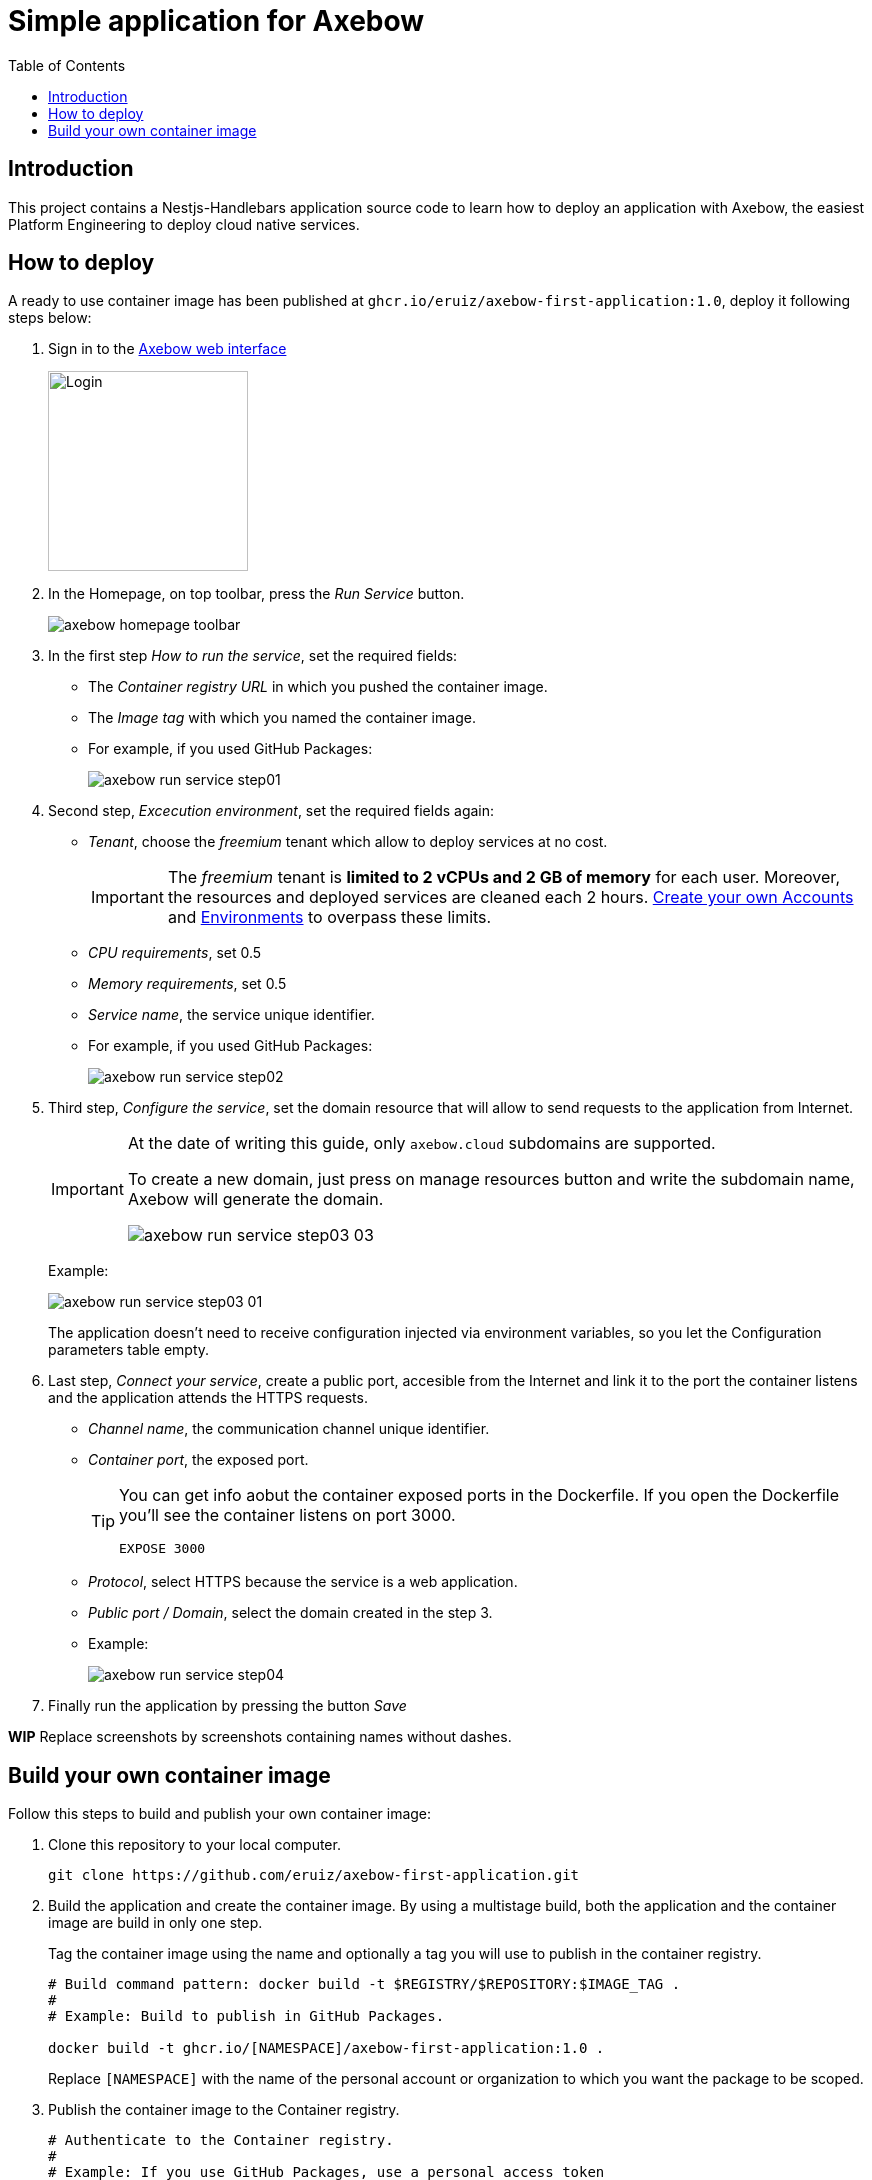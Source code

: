 = Simple application for Axebow
:toc:

== Introduction

This project contains a Nestjs-Handlebars application source code to learn how to deploy an application with Axebow, the easiest Platform Engineering to deploy cloud native services.

== How to deploy

A ready to use container image has been published at `ghcr.io/eruiz/axebow-first-application:1.0`, deploy it following steps below:

1. Sign in to the https://axebow.cloud/[Axebow web interface,role=external,window=_blank]
+
image::./doc/images/axebow-signin.png[Login,200]

2. In the Homepage, on top toolbar, press the _Run Service_ button.
+
image::./doc/images/axebow-homepage-toolbar.png[]

3. In the first step _How to run the service_, set the required fields:
** The _Container registry URL_ in which you pushed the container image.
** The _Image tag_ with which you named the container image.
** For example, if you used GitHub Packages:
+
image::./doc/images/axebow-run-service-step01.png[]

4. Second step, _Excecution environment_, set the required fields again:
** _Tenant_, choose the _freemium_ tenant which allow to deploy services at no cost.
+
[IMPORTANT]
====
The _freemium_ tenant is *limited to 2 vCPUs and 2 GB of memory* for each user. Moreover, the resources and deployed services are cleaned each 2 hours. https://link-to-how-to-create-accounts-guide[Create your own Accounts] and https://link-to-how-to-create-environments-guide[Environments] to overpass these limits.
====
+
** _CPU requirements_, set 0.5
** _Memory requirements_, set 0.5
** _Service name_, the service unique identifier.
** For example, if you used GitHub Packages:
+
image::./doc/images/axebow-run-service-step02.png[]

5. Third step, _Configure the service_, set the domain resource that will allow to send requests to the application from Internet.
+
[IMPORTANT]
====
At the date of writing this guide, only `axebow.cloud` subdomains are supported.

To create a new domain, just press on manage resources button and write the subdomain name, Axebow will generate the domain.

image::./doc/images/axebow-run-service-step03-03.png[]
====
+
Example:
+
image::./doc/images/axebow-run-service-step03-01.png[]
+
The application doesn't need to receive configuration injected via environment variables, so you let the Configuration parameters table empty.


6. Last step, _Connect your service_, create a public port, accesible from the Internet and link it to the port the container listens and the application attends the HTTPS requests.
** _Channel name_, the communication channel unique identifier.
** _Container port_, the exposed port.
+
[TIP]
====
You can get info aobut the container exposed ports in the Dockerfile. If you open the Dockerfile you'll see the container listens on port 3000.

`EXPOSE 3000`
====
** _Protocol_, select HTTPS because the service is a web application.
** _Public port / Domain_, select the domain created in the step 3.
** Example:
+
image::./doc/images/axebow-run-service-step04.png[]

7. Finally run the application by pressing the button _Save_

*WIP* Replace screenshots by screenshots containing names without dashes.

== Build your own container image

Follow this steps to build and publish your own container image:

1. Clone this repository to your local computer.
+
[source]
----
git clone https://github.com/eruiz/axebow-first-application.git
----

2. Build the application and create the container image. By using a multistage build, both the application and the container image are build in only one step.
+
Tag the container image using the name and optionally a tag you will use to publish in the container registry.
+
[source]
----
# Build command pattern: docker build -t $REGISTRY/$REPOSITORY:$IMAGE_TAG .
#
# Example: Build to publish in GitHub Packages.

docker build -t ghcr.io/[NAMESPACE]/axebow-first-application:1.0 .
----
+
Replace `[NAMESPACE]` with the name of the personal account or organization to which you want the package to be scoped.

3. Publish the container image to the Container registry.
+
[source]
----
# Authenticate to the Container registry.
# 
# Example: If you use GitHub Packages, use a personal access token

echo [GITHUB_TOKEN] | docker login ghcr.io -u [USERNAME] --password-stdin

# Example: Push the container image to the Container registry

docker push ghcr.io/[NAMESPACE]/axebow-first-application:1.0
----
+
Replace `[GITHUB_TOKEN]` with your personal token. Note, `the GITHUB_TOKEN` must be granted with: _repo_, _write:packages_, _read:packages_ and _delete:packages_ permissions.



